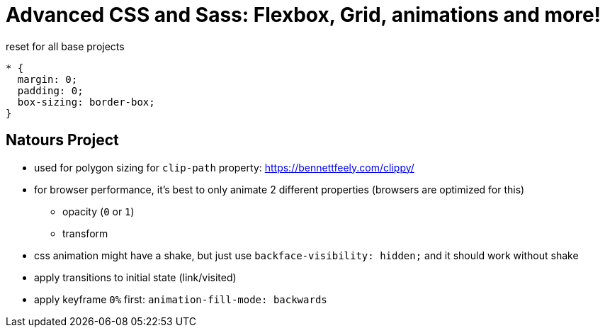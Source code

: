 = Advanced CSS and Sass: Flexbox, Grid, animations and more!


.reset for all base projects
----
* {
  margin: 0;
  padding: 0;
  box-sizing: border-box;
}
----

== Natours Project

* used for polygon sizing for `clip-path` property: https://bennettfeely.com/clippy/
* for browser performance, it's best to only animate 2 different properties (browsers are optimized for this)
** opacity (`0` or `1`)
** transform
* css animation might have a shake, but just use `backface-visibility: hidden;` and it should work without shake
* apply transitions to initial state (link/visited)
* apply keyframe `0%` first: `animation-fill-mode: backwards`